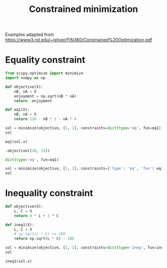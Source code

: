 #+title: Constrained minimization

Examples adapted from https://www3.nd.edu/~jstiver/FIN360/Constrained%20Optimization.pdf

* Equality constraint

#+attr_org: :width 600
[[././screenshots/2021-09-28:11:08:15.png]]

#+BEGIN_SRC jupyter-python
from scipy.optimize import minimize
import numpy as np

def objective(X):
    nB, nA = X
    enjoyment = np.sqrt(nB * nA)
    return -enjoyment

def eq1(X):
    nB, nA = X
    return 120 - nB * 2 - nA * 4

sol = minimize(objective, [1, 1], constraints=dict(type='eq', fun=eq1))
sol
#+END_SRC

#+RESULTS:
:      fun: -21.21320343558186
:      jac: array([-0.35355377, -0.70710588])
:  message: 'Optimization terminated successfully'
:     nfev: 24
:      nit: 8
:     njev: 8
:   status: 0
:  success: True
:        x: array([29.99996485, 15.00001758])


#+BEGIN_SRC jupyter-python
eq1(sol.x)
#+END_SRC

#+RESULTS:
: 7.105427357601002e-15

#+BEGIN_SRC jupyter-python
-objective([30, 15])
#+END_SRC

#+RESULTS:
: 21.213203435596427

#+BEGIN_SRC jupyter-python :results raw
dict(type='eq', fun=eq1)
#+END_SRC

#+RESULTS:
| type | : | eq | fun | : | <function | __main__.eq1 | (X) | > |

#+BEGIN_SRC jupyter-python
sol = minimize(objective, [1, 1], constraints={'type': 'eq', 'fun': eq1})
sol
#+END_SRC

#+RESULTS:
:      fun: -21.21320343558186
:      jac: array([-0.35355377, -0.70710588])
:  message: 'Optimization terminated successfully'
:     nfev: 24
:      nit: 8
:     njev: 8
:   status: 0
:  success: True
:        x: array([29.99996485, 15.00001758])












* Inequality constraint

#+attr_org: :width 600
[[././screenshots/2021-09-28:11:14:47.png]]

#+BEGIN_SRC jupyter-python
def objective(X):
    L, C = X
    return 9 * L + 3 * C

def ineq1(X):
    L, C = X
    # np.sqrt(L * C) >= 100
    return np.sqrt(L * C) - 100

sol = minimize(objective, [1, 1], constraints=dict(type='ineq', fun=ineq1))
sol
#+END_SRC

#+RESULTS:
:      fun: 1039.230484513021
:      jac: array([9., 3.])
:  message: 'Optimization terminated successfully'
:     nfev: 31
:      nit: 10
:     njev: 10
:   status: 0
:  success: True
:        x: array([ 57.73502015, 173.20510104])

#+BEGIN_SRC jupyter-python  
ineq1(sol.x)
#+END_SRC

#+RESULTS:
: -2.724348746596661e-09

